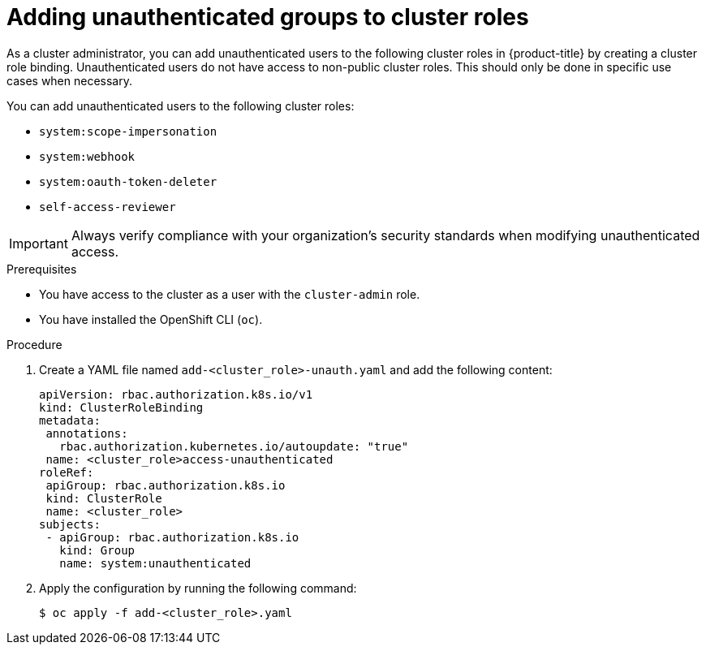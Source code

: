 // Module included in the following assemblies:
//
// * authentication/impersonating-system-admin.adoc
// * authentication/tokens-scoping.adoc
// * authentication/managing-oauth-access-tokens.adoc
// * post_installation_configuration/preparing-for-users.adoc

:_mod-docs-content-type: PROCEDURE
[id="unauthenticated-users-cluster-role-bindings_{context}"]
= Adding unauthenticated groups to cluster roles

As a cluster administrator, you can add unauthenticated users to the following cluster roles in {product-title} by creating a cluster role binding. Unauthenticated users do not have access to non-public cluster roles. This should only be done in specific use cases when necessary.

You can add unauthenticated users to the following cluster roles:

* `system:scope-impersonation`
* `system:webhook`
* `system:oauth-token-deleter`
* `self-access-reviewer`

[IMPORTANT]
====
Always verify compliance with your organization's security standards when modifying unauthenticated access.
====

.Prerequisites

* You have access to the cluster as a user with the `cluster-admin` role.
* You have installed the OpenShift CLI (`oc`).

.Procedure

. Create a YAML file named `add-<cluster_role>-unauth.yaml` and add the following content:
+
[source,yaml]
----
apiVersion: rbac.authorization.k8s.io/v1
kind: ClusterRoleBinding
metadata:
 annotations:
   rbac.authorization.kubernetes.io/autoupdate: "true"
 name: <cluster_role>access-unauthenticated
roleRef:
 apiGroup: rbac.authorization.k8s.io
 kind: ClusterRole
 name: <cluster_role>
subjects:
 - apiGroup: rbac.authorization.k8s.io
   kind: Group
   name: system:unauthenticated
----
. Apply the configuration by running the following command:
+
[source,terminal]
----
$ oc apply -f add-<cluster_role>.yaml
----